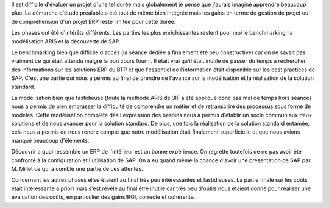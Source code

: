 Il est difficile d'évaluer un projet d'une tel durée mais globalement je pense que j'aurais imaginé apprendre beaucoup plus. La démarche d'étude préalable a été tout de même bien intégrée mais les gains en terme de gestion de projet ou de compréhension d'un projet ERP reste limitée pour cette durée.

Les phases ont été d'intérêts différents. Les parties les plus enrichissantes restent pour moi le benchmarking, la modélisation ARIS et la découverte de SAP. 

Le benchmarking bien que difficile d'accès (la séance dédiée a finalement  été peu constructive) car on ne savait pas vraiment ce qui était attendu malgré la bon cours fourni. Il était vrai qu'il était inutile de passer du temps à rechercher des informations sur les solutions ERP du BTP et que l'essentiel de l'information était disponible sur les best practices de SAP. C'est une partie qui nous a permis au final de prendre de l'avance sur la modélisation et la réalisation de la solution standard.

La modélisation bien que fastidieuse (toute la méthode ARIS de 3IF a été appliqué donc pas mal de temps hors séance) nous a permis de bien embrasser la difficulté de comprendre un métier et de retranscrire des processus sous forme de modèles. Cette modélisation complète dès l'expression des besoins nous a permis d'établir un socle commun aux deux solutions et de nous avancer pour la solution standard. De plus, une fois la réalisation de la solution standard entamée, cela nous a permis de nous rendre compte que notre modélisation était finalement superficielle et que nous avions manqué beaucoup d'éléments.

Découvrir a quoi ressemble un ERP de l'intérieur est un bonne expérience. On regrette toutefois de ne pas avoir été confronté à la configuration et l'utilisation de SAP. On a eu quand même la chance d'avoir une présentation de SAP par M. Millet ce qui a comblé une partie de ces attentes.

Concernant les autres phases elles étaient au final très peu intéressantes et fastidieuses. La partie finale sur les coûts était intéressante a priori mais s'est révélé au final être inutile car très peu d'outils nous étaient donné pour réaliser une évaluation des coûts, en particulier des gains/ROI, correcte et cohérente.



